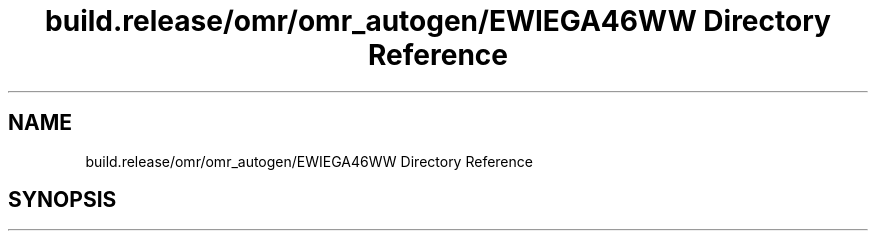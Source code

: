 .TH "build.release/omr/omr_autogen/EWIEGA46WW Directory Reference" 3 "Mon Jun 5 2017" "MuseScore-2.2" \" -*- nroff -*-
.ad l
.nh
.SH NAME
build.release/omr/omr_autogen/EWIEGA46WW Directory Reference
.SH SYNOPSIS
.br
.PP

